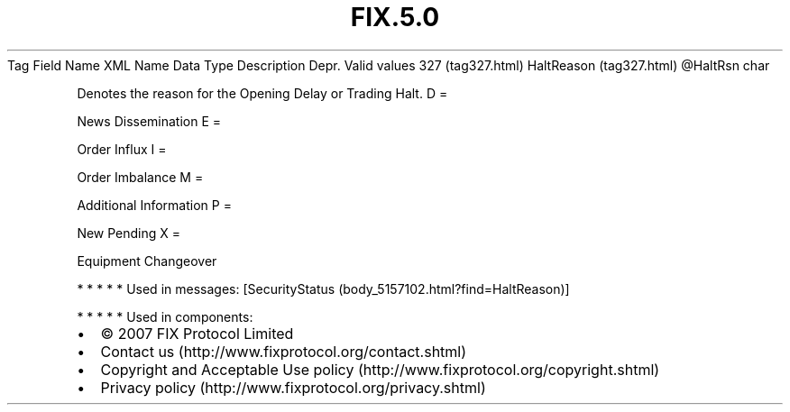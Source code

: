 .TH FIX.5.0 "" "" "Tag #327"
Tag
Field Name
XML Name
Data Type
Description
Depr.
Valid values
327 (tag327.html)
HaltReason (tag327.html)
\@HaltRsn
char
.PP
Denotes the reason for the Opening Delay or Trading Halt.
D
=
.PP
News Dissemination
E
=
.PP
Order Influx
I
=
.PP
Order Imbalance
M
=
.PP
Additional Information
P
=
.PP
New Pending
X
=
.PP
Equipment Changeover
.PP
   *   *   *   *   *
Used in messages:
[SecurityStatus (body_5157102.html?find=HaltReason)]
.PP
   *   *   *   *   *
Used in components:

.PD 0
.P
.PD

.PP
.PP
.IP \[bu] 2
© 2007 FIX Protocol Limited
.IP \[bu] 2
Contact us (http://www.fixprotocol.org/contact.shtml)
.IP \[bu] 2
Copyright and Acceptable Use policy (http://www.fixprotocol.org/copyright.shtml)
.IP \[bu] 2
Privacy policy (http://www.fixprotocol.org/privacy.shtml)
